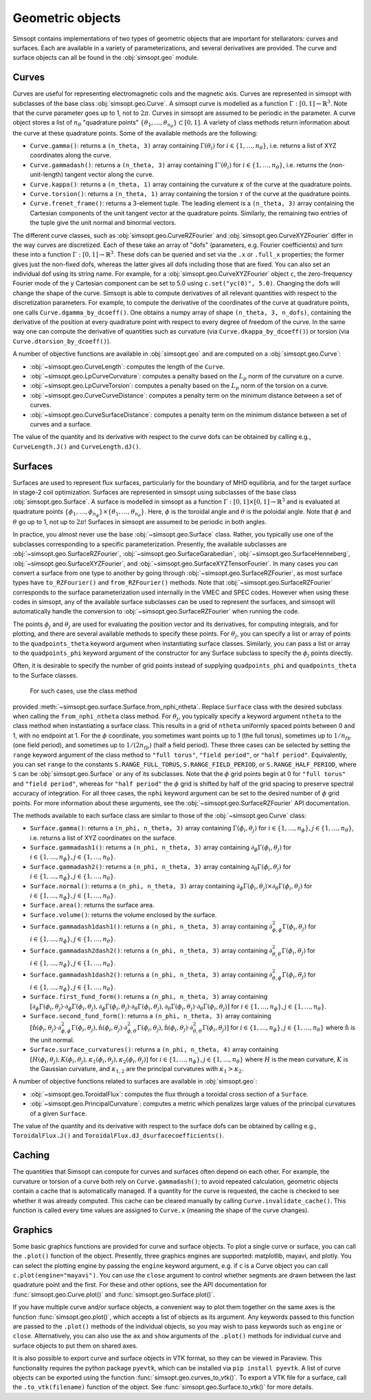 Geometric objects
-----------------

Simsopt contains implementations of two types of geometric objects
that are important for stellarators: curves and surfaces. Each are
available in a variety of parameterizations, and several derivatives
are provided.  The curve and surface objects can all be found in the
:obj:`simsopt.geo` module.

.. _curves:

Curves
~~~~~~

Curves are useful for representing electromagnetic coils and the
magnetic axis.  Curves are represented in simsopt with subclasses of
the base class :obj:`simsopt.geo.Curve`.  A simsopt curve is
modelled as a function :math:`\Gamma:[0, 1] \to \mathbb{R}^3`.  Note
that the curve parameter goes up to 1, not to :math:`2\pi`.  Curves in
simsopt are assumed to be periodic in the parameter. A curve object
stores a list of :math:`n_\theta` "quadrature points" :math:`\{\theta_1,
\ldots, \theta_{n_\theta}\} \subset [0, 1]`.  A variety of class methods
return information about the curve at these quadrature points. Some of
the available methods are the following:

- ``Curve.gamma()``: returns a ``(n_theta, 3)`` array containing :math:`\Gamma(\theta_i)` for :math:`i\in\{1, \ldots, n_\theta\}`, i.e. returns a list of XYZ coordinates along the curve.
- ``Curve.gammadash()``: returns a ``(n_theta, 3)`` array containing :math:`\Gamma'(\theta_i)` for :math:`i\in\{1, \ldots, n_\theta\}`, i.e. returns the (non-unit-length) tangent vector along the curve.
- ``Curve.kappa()``: returns a ``(n_theta, 1)`` array containing the curvature :math:`\kappa` of the curve at the quadrature points.
- ``Curve.torsion()``: returns a ``(n_theta, 1)`` array containing the torsion :math:`\tau` of the curve at the quadrature points.
- ``Curve.frenet_frame()``: returns a 3-element tuple. The leading element is a ``(n_theta, 3)`` array containing the Cartesian components of the unit tangent vector at the quadrature points. Similarly, the remaining two entries of the tuple give the unit normal and binormal vectors.

The different curve classes, such as
:obj:`simsopt.geo.CurveRZFourier` and
:obj:`simsopt.geo.CurveXYZFourier` differ in the way
curves are discretized.  Each of these take an array of "dofs"
(parameters, e.g. Fourier coefficients) and turn these into a function
:math:`\Gamma:[0, 1] \to \mathbb{R}^3`.  These dofs can be queried and
set via the ``.x`` or ``.full_x`` properties; the former gives just
the non-fixed dofs, whereas the latter gives all dofs including those
that are fixed. You can also set an individual dof using its string
name.  For example, for a
:obj:`simsopt.geo.CurveXYZFourier` object ``c``, the
zero-frequency Fourier mode of the y Cartesian component can be set to
5.0 using ``c.set("yc(0)", 5.0)``.  Changing the dofs will change the
shape of the curve. Simsopt is able to compute derivatives of all
relevant quantities with respect to the discretization parameters.
For example, to compute the derivative of the coordinates of the curve
at quadrature points, one calls ``Curve.dgamma_by_dcoeff()``.  One
obtains a numpy array of shape ``(n_theta, 3, n_dofs)``, containing the
derivative of the position at every quadrature point with respect to
every degree of freedom of the curve.  In the same way one can compute
the derivative of quantities such as curvature (via
``Curve.dkappa_by_dcoeff()``) or torsion (via
``Curve.dtorsion_by_dcoeff()``).

A number of objective functions are available in
:obj:`simsopt.geo` and are computed on a
:obj:`simsopt.geo.Curve`:

- :obj:`~simsopt.geo.CurveLength`: computes the length of the ``Curve``.
- :obj:`~simsopt.geo.LpCurveCurvature`: computes a penalty based on the :math:`L_p` norm of the curvature on a curve.
- :obj:`~simsopt.geo.LpCurveTorsion`: computes a penalty based on the :math:`L_p` norm of the torsion on a curve.
- :obj:`~simsopt.geo.CurveCurveDistance`: computes a penalty term on the minimum distance between a set of curves.
- :obj:`~simsopt.geo.CurveSurfaceDistance`: computes a penalty term on the minimum distance between a set of curves and a surface.

The value of the quantity and its derivative with respect to the curve
dofs can be obtained by calling e.g., ``CurveLength.J()`` and
``CurveLength.dJ()``.

.. _surfaces:

Surfaces
~~~~~~~~

Surfaces are used to represent flux surfaces, particularly for the
boundary of MHD equilibria, and for the target surface in stage-2 coil
optimization.  Surfaces are represented in simsopt using subclasses of
the base class :obj:`simsopt.geo.Surface`.  A surface is
modelled in simsopt as a function :math:`\Gamma:[0, 1] \times [0, 1]
\to \mathbb{R}^3` and is evaluated at quadrature points
:math:`\{\phi_1, \ldots, \phi_{n_\phi}\}\times\{\theta_1, \ldots,
\theta_{n_\theta}\}`.  Here, :math:`\phi` is the toroidal angle and
:math:`\theta` is the poloidal angle. Note that :math:`\phi` and
:math:`\theta` go up to 1, not up to :math:`2 \pi`! Surfaces in
simsopt are assumed to be periodic in both angles.

In practice, you almost never use the base
:obj:`~simsopt.geo.Surface` class.  Rather, you typically use
one of the subclasses corresponding to a specific parameterization.
Presently, the available subclasses are
:obj:`~simsopt.geo.SurfaceRZFourier`,
:obj:`~simsopt.geo.SurfaceGarabedian`,
:obj:`~simsopt.geo.SurfaceHenneberg`,
:obj:`~simsopt.geo.SurfaceXYZFourier`,
and
:obj:`~simsopt.geo.SurfaceXYZTensorFourier`.
In many cases you can convert a surface from one type to another by going through
:obj:`~simsopt.geo.SurfaceRZFourier`, as most surface types have
``to_RZFourier()`` and ``from_RZFourier()`` methods.
Note that :obj:`~simsopt.geo.SurfaceRZFourier`
corresponds to the surface parameterization used internally in the VMEC and SPEC codes.
However when using these codes in simsopt, any of the available surface subclasses
can be used to represent the surfaces, and simsopt will automatically handle the conversion
to :obj:`~simsopt.geo.SurfaceRZFourier` when running the code.

The points :math:`\phi_j` and :math:`\theta_j` are used for evaluating
the position vector and its derivatives, for computing integrals, and
for plotting, and there are several available methods to specify these
points. For :math:`\theta_j`,  you can specify
a list or array of points to the ``quadpoints_theta`` keyword argument
when instantiating surface classes.
Similarly, you can pass a list or array to the
``quadpoints_phi`` keyword argument of the constructor for any Surface
subclass to specify the :math:`\phi_j` points directly.  

Often, it is desirable to specify the number of grid points instead of  
supplying ``quadpoints_phi`` and ``quadpoints_theta`` to the Surface classes.
 For such cases, use the class method
provided :meth:`~simsopt.geo.surface.Surface.from_nphi_ntheta`. Replace
``Surface`` class with the desired subclass when calling the ``from_nphi_ntheta`` 
class method.
For :math:`\theta_j`, you typically specify a keyword
argument ``ntheta`` to the class method when instantiating a surface
class. This results in a grid of ``ntheta`` uniformly spaced points
between 0 and 1, with no endpoint at 1. 
For the :math:`\phi` coordinate, you
sometimes want points up to 1 (the full torus), sometimes up to
:math:`1/n_{fp}` (one field period), and sometimes up to :math:`1/(2
n_{fp})` (half a field period). These three cases can be selected by
setting the ``range`` keyword argument of the class method to
``"full torus"``, ``"field period"``, or ``"half period"``.
Equivalently, you can set ``range`` to the constants
``S.RANGE_FULL_TORUS``, ``S.RANGE_FIELD_PERIOD``, or
``S.RANGE_HALF_PERIOD``, where ``S`` can be
:obj:`simsopt.geo.Surface` or any of its subclasses.  Note
that the :math:`\phi` grid points begin at 0 for ``"full torus"`` and
``"field period"``, whereas for ``"half period"`` the :math:`\phi`
grid is shifted by half of the grid spacing to preserve spectral
accuracy of integration.  For all three cases, the ``nphi`` keyword
argument can be set to the desired number of :math:`\phi` grid
points. 
For more information about these arguments, see the
:obj:`~simsopt.geo.SurfaceRZFourier` API
documentation.

The methods available to each surface class are similar to those of
the :obj:`~simsopt.geo.Curve` class:

- ``Surface.gamma()``: returns a ``(n_phi, n_theta, 3)`` array containing :math:`\Gamma(\phi_i, \theta_j)` for :math:`i\in\{1, \ldots, n_\phi\}, j\in\{1, \ldots, n_\theta\}`, i.e. returns a list of XYZ coordinates on the surface.
- ``Surface.gammadash1()``: returns a ``(n_phi, n_theta, 3)`` array containing :math:`\partial_\phi \Gamma(\phi_i, \theta_j)` for :math:`i\in\{1, \ldots, n_\phi\}, j\in\{1, \ldots, n_\theta\}`.
- ``Surface.gammadash2()``: returns a ``(n_phi, n_theta, 3)`` array containing :math:`\partial_\theta \Gamma(\phi_i, \theta_j)` for :math:`i\in\{1, \ldots, n_\phi\}, j\in\{1, \ldots, n_\theta\}`.
- ``Surface.normal()``: returns a ``(n_phi, n_theta, 3)`` array containing :math:`\partial_\phi \Gamma(\phi_i, \theta_j)\times \partial_\theta \Gamma(\phi_i, \theta_j)` for :math:`i\in\{1, \ldots, n_\phi\}, j\in\{1, \ldots, n_\theta\}`.
- ``Surface.area()``: returns the surface area.
- ``Surface.volume()``: returns the volume enclosed by the surface.
- ``Surface.gammadash1dash1()``: returns a ``(n_phi, n_theta, 3)`` array containing :math:`\partial^2_{\phi,\phi} \Gamma(\phi_i, \theta_j)` for :math:`i\in\{1, \ldots, n_\phi\}, j\in\{1, \ldots, n_\theta\}`.
- ``Surface.gammadash2dash2()``: returns a ``(n_phi, n_theta, 3)`` array containing :math:`\partial^2_{\theta,\theta} \Gamma(\phi_i, \theta_j)` for :math:`i\in\{1, \ldots, n_\phi\}, j\in\{1, \ldots, n_\theta\}`.
- ``Surface.gammadash1dash2()``: returns a ``(n_phi, n_theta, 3)`` array containing :math:`\partial^2_{\theta,\phi} \Gamma(\phi_i, \theta_j)` for :math:`i\in\{1, \ldots, n_\phi\}, j\in\{1, \ldots, n_\theta\}`.
- ``Surface.first_fund_form()``: returns a ``(n_phi, n_theta, 3)`` array containing :math:`[\partial_{\phi} \Gamma(\phi_i, \theta_j) \cdot \partial_{\phi} \Gamma(\phi_i, \theta_j), \partial_{\phi} \Gamma(\phi_i, \theta_j) \cdot \partial_{\theta} \Gamma(\phi_i, \theta_j), \partial_{\theta} \Gamma(\phi_i, \theta_j) \cdot \partial_{\theta} \Gamma(\phi_i, \theta_j)]` for :math:`i\in\{1, \ldots, n_\phi\}, j\in\{1, \ldots, n_\theta\}`.
- ``Surface.second_fund_form()``: returns a ``(n_phi, n_theta, 3)`` array containing :math:`[\hat{\textbf{n}}(\phi_i, \theta_j) \cdot \partial^2_{\phi,\phi} \Gamma(\phi_i, \theta_j), \hat{\textbf{n}}(\phi_i, \theta_j) \cdot \partial^2_{\phi,\theta} \Gamma(\phi_i, \theta_j), \hat{\textbf{n}}(\phi_i, \theta_j) \cdot \partial^2_{\theta,\theta} \Gamma(\phi_i, \theta_j)]` for :math:`i\in\{1, \ldots, n_\phi\}, j\in\{1, \ldots, n_\theta\}` where :math:`\hat{\textbf{n}}` is the unit normal.
- ``Surface.surface_curvatures()``: returns a ``(n_phi, n_theta, 4)`` array containing :math:`[H(\phi_i, \theta_j),K(\phi_i, \theta_j),\kappa_1(\phi_i, \theta_j),\kappa_2(\phi_i, \theta_j)]` for :math:`i\in\{1, \ldots, n_\phi\}, j\in\{1, \ldots, n_\theta\}` where :math:`H` is the mean curvature, :math:`K` is the Gaussian curvature, and :math:`\kappa_{1,2}` are the principal curvatures with :math:`\kappa_1>\kappa_2`.

A number of objective functions related to surfaces are available in :obj:`simsopt.geo`:

- :obj:`~simsopt.geo.ToroidalFlux`: computes the flux through a toroidal cross section of a ``Surface``.
- :obj:`~simsopt.geo.PrincipalCurvature`: computes a metric which penalizes large values of the principal curvatures of a given ``Surface``.

The value of the quantity and its derivative with respect to the surface dofs can be obtained by calling e.g., ``ToroidalFlux.J()`` and ``ToroidalFlux.dJ_dsurfacecoefficients()``.


Caching
~~~~~~~

The quantities that Simsopt can compute for curves and surfaces often
depend on each other.  For example, the curvature or torsion of a
curve both rely on ``Curve.gammadash()``; to avoid repeated
calculation, geometric objects contain a cache that is automatically
managed.  If a quantity for the curve is requested, the cache is
checked to see whether it was already computed.  This cache can be
cleared manually by calling ``Curve.invalidate_cache()``.  This
function is called every time values are assigned to ``Curve.x``
(meaning the shape of the curve changes).

Graphics
~~~~~~~~

Some basic graphics functions are provided for curve and surface
objects.  To plot a single curve or surface, you can call the
``.plot()`` function of the object.  Presently, three graphics engines
are supported: matplotlib, mayavi, and plotly.  You can select the
plotting engine by passing the ``engine`` keyword argument, e.g. if
``c`` is a Curve object you can call ``c.plot(engine="mayavi")``. You
can use the ``close`` argument to control whether segments are drawn
between the last quadrature point and the first. For these and other
options, see the API documentation for
:func:`simsopt.geo.Curve.plot()` and
:func:`simsopt.geo.Surface.plot()`.

If you have multiple curve and/or surface objects, a convenient way to
plot them together on the same axes is the function
:func:`simsopt.geo.plot()`, which accepts a list of objects as
its argument. Any keywords passed to this function are passed to the
``.plot()`` methods of the individual objects, so you may wish to pass
keywords such as ``engine`` or ``close``.  Alternatively, you can also
use the ``ax`` and ``show`` arguments of the ``.plot()`` methods for
individual curve and surface objects to put them on shared axes.

It is also possible to export curve and surface objects in VTK format,
so they can be viewed in Paraview.  This functionality requires the
python package ``pyevtk``, which can be installed via ``pip install
pyevtk``. A list of curve objects can be exported using the function
:func:`simsopt.geo.curves_to_vtk()`. To export a VTK file for a
surface, call the ``.to_vtk(filename)`` function of the object.  See
:func:`simsopt.geo.Surface.to_vtk()` for more details.

